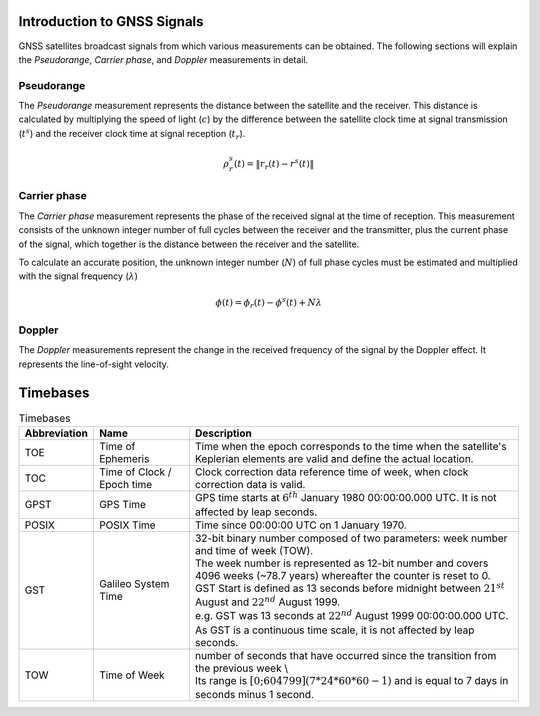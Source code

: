 .. _introduction:

Introduction to GNSS Signals
============================
GNSS satellites broadcast signals from which various measurements can be obtained. The following sections will explain the `Pseudorange`, `Carrier phase`, and `Doppler` measurements in detail.

Pseudorange
-----------
The `Pseudorange` measurement represents the distance between the satellite and the receiver. This distance is calculated by multiplying the speed of light (:math:`c`) by the difference between the satellite clock time at signal transmission (:math:`t^s`) and the receiver clock time at signal reception (:math:`t_r`).

.. math::    
    \rho^s_r(t) = \| r_r(t) - r^s(t)\|

Carrier phase
-------------
The `Carrier phase` measurement represents the phase of the received signal at the time of reception. This measurement consists of the unknown integer number of full cycles between the receiver and the transmitter, plus the current phase of the signal, which together is the distance between the receiver and the satellite.

To calculate an accurate position, the unknown integer number (:math:`N`) of full phase cycles must be estimated and multiplied with the signal frequency (:math:`\lambda`)

.. math::
    \phi(t) = \phi_r(t) - \phi^s(t) + N \lambda


Doppler
-------
The `Doppler` measurements represent the change in the received frequency of the signal by the Doppler effect. It represents the line-of-sight velocity.

Timebases
=========

.. list-table:: Timebases
   :widths: 10 20 70
   :header-rows: 1

   * - Abbreviation
     - Name
     - Description
   * - TOE
     - Time of Ephemeris
     - Time when the epoch corresponds to the time when the satellite's Keplerian elements are valid and define the actual location.
   * - TOC
     - Time of Clock / Epoch time
     - Clock correction data reference time of week, when clock correction data is valid.   
   * - GPST
     - GPS Time
     - GPS time starts at :math:`6^{th}` January 1980 00:00:00.000 UTC. It is not affected by leap seconds.
   * - POSIX
     - POSIX Time
     - Time since 00:00:00 UTC on 1 January 1970.
   * - GST
     - Galileo System Time
     - | 32-bit binary number composed of two parameters: week number and time of week (TOW). 
       | The week number is represented as 12-bit number and covers 4096 weeks (~78.7 years) whereafter the counter is reset to 0.
       | GST Start is defined as 13 seconds before midnight between :math:`21^{st}` August and :math:`22^{nd}` August 1999.
       | e.g. GST was 13 seconds at :math:`22^{nd}` August 1999 00:00:00.000 UTC.
       | As GST is a continuous time scale, it is not affected by leap seconds.
   * - TOW
     - Time of Week
     - | number of seconds that have occurred since the transition from the previous week \\
       | Its range is :math:`[0; 604799] (7*24*60*60-1)` and is equal to 7 days in seconds minus 1 second.

